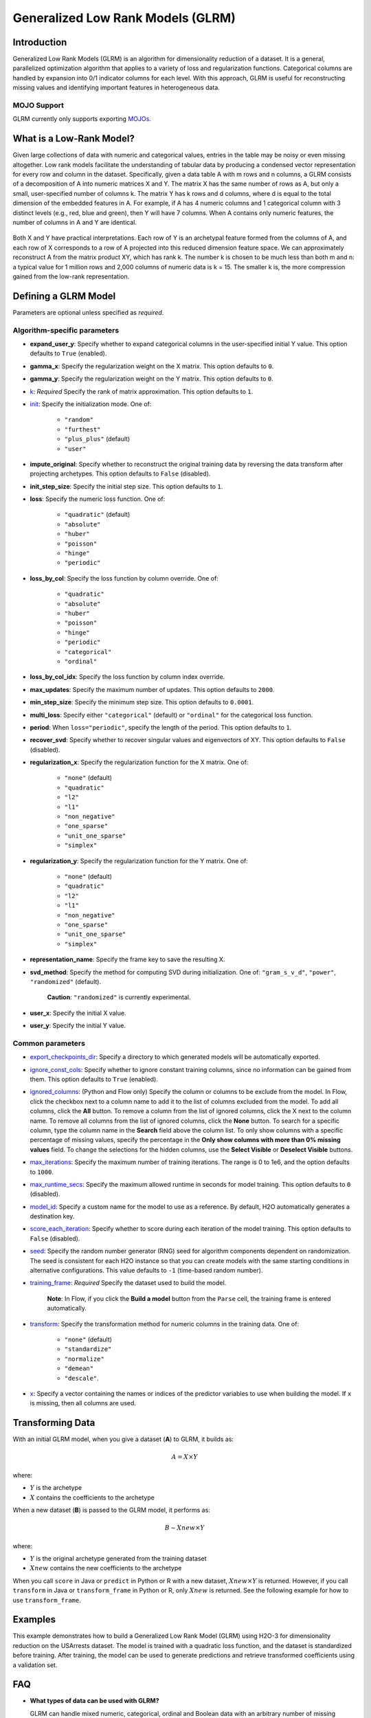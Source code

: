 .. _glrm:

Generalized Low Rank Models (GLRM)
----------------------------------

Introduction
~~~~~~~~~~~~

Generalized Low Rank Models (GLRM) is an algorithm for dimensionality reduction of a dataset. It is a general, parallelized optimization algorithm that applies to a variety of loss and regularization functions. Categorical columns are handled by expansion into 0/1 indicator columns for each level. With this approach, GLRM is useful for reconstructing missing values and identifying important features in heterogeneous data.

MOJO Support
''''''''''''

GLRM currently only supports exporting `MOJOs <../save-and-load-model.html#supported-mojos>`__.

What is a Low-Rank Model?
~~~~~~~~~~~~~~~~~~~~~~~~~

Given large collections of data with numeric and categorical values, entries in the table may be noisy or even missing altogether. Low rank models facilitate the understanding of tabular data by producing a condensed vector representation for every row and column in the dataset. Specifically, given a data table A with m rows and n columns, a GLRM consists of a decomposition of A into numeric matrices X and Y. The matrix X has the same number of rows as A, but only a small, user-specified number of columns k. The matrix Y has k rows and d columns, where d is equal to the total dimension of the embedded features in A. For example, if A has 4 numeric columns and 1 categorical column with 3 distinct levels (e.g., red, blue and green), then Y will have 7 columns. When A contains only numeric features, the number of columns in A and Y are identical.

.. figure:: ../images/glrm_matrix_decomposition.png
   :alt: 

Both X and Y have practical interpretations. Each row of Y is an archetypal feature formed from the columns of A, and each row of X corresponds to a row of A projected into this reduced dimension feature space. We can approximately reconstruct A from the matrix product XY, which has rank k. The number k is chosen to be much less than both m and n: a typical value for 1 million rows and 2,000 columns of numeric data is k = 15. The smaller k is, the more compression gained from the low-rank representation.

Defining a GLRM Model
~~~~~~~~~~~~~~~~~~~~~

Parameters are optional unless specified as *required*.

Algorithm-specific parameters
'''''''''''''''''''''''''''''

-  **expand_user_y**: Specify whether to expand categorical columns in the user-specified initial Y value. This option defaults to ``True`` (enabled).

-  **gamma_x**: Specify the regularization weight on the X matrix. This option defaults to ``0``.

-  **gamma_y**: Specify the regularization weight on the Y matrix. This option defaults to ``0``.

-  `k <algo-params/k.html>`__: *Required* Specify the rank of matrix approximation. This option defaults to ``1``.

-  `init <algo-params/init1.html>`__: Specify the initialization mode. One of: 

    - ``"random"``
    - ``"furthest"``
    - ``"plus_plus"`` (default) 
    - ``"user"``

-  **impute_original**: Specify whether to reconstruct the original training data by reversing the data transform after projecting archetypes. This option defaults to ``False`` (disabled).

-  **init_step_size**: Specify the initial step size. This option defaults to ``1``.

-  **loss**: Specify the numeric loss function. One of: 
   
    - ``"quadratic"`` (default) 
    - ``"absolute"``
    - ``"huber"``
    - ``"poisson"``
    - ``"hinge"``
    - ``"periodic"``

-  **loss_by_col**: Specify the loss function by column override. One of: 

    - ``"quadratic"``
    - ``"absolute"``
    - ``"huber"``
    - ``"poisson"``
    - ``"hinge"``
    - ``"periodic"``
    - ``"categorical"``
    - ``"ordinal"``

-  **loss_by_col_idx**: Specify the loss function by column index override.

-  **max_updates**: Specify the maximum number of updates. This option defaults to ``2000``.

-  **min_step_size**: Specify the minimum step size. This option defaults to ``0.0001``.

-  **multi_loss**: Specify either ``"categorical"`` (default) or ``"ordinal"`` for the categorical loss function.

-  **period**: When ``loss="periodic"``, specify the length of the period. This option defaults to ``1``.

-  **recover_svd**: Specify whether to recover singular values and eigenvectors of XY. This option defaults to ``False`` (disabled).

-  **regularization_x**: Specify the regularization function for the X matrix. One of: 

    - ``"none"`` (default)
    - ``"quadratic"``
    - ``"l2"``
    - ``"l1"``
    - ``"non_negative"``
    - ``"one_sparse"``
    - ``"unit_one_sparse"``
    - ``"simplex"``

-  **regularization_y**: Specify the regularization function for the Y matrix. One of: 

    - ``"none"`` (default)
    - ``"quadratic"``
    - ``"l2"``
    - ``"l1"``
    - ``"non_negative"``
    - ``"one_sparse"``
    - ``"unit_one_sparse"``
    - ``"simplex"``

-  **representation_name**: Specify the frame key to save the resulting X.

-  **svd_method**: Specify the method for computing SVD during initialization. One of: ``"gram_s_v_d"``, ``"power"``, ``"randomized"`` (default).

       **Caution**: ``"randomized"`` is currently experimental.

-  **user_x**: Specify the initial X value.

-  **user_y**: Specify the initial Y value.

Common parameters
'''''''''''''''''

-  `export_checkpoints_dir <algo-params/export_checkpoints_dir.html>`__: Specify a directory to which generated models will be automatically exported.

-  `ignore_const_cols <algo-params/ignore_const_cols.html>`__: Specify whether to ignore constant training columns, since no information can be gained from them. This option defaults to ``True`` (enabled).

-  `ignored_columns <algo-params/ignored_columns.html>`__: (Python and Flow only) Specify the column or columns to be exclude from the model. In Flow, click the checkbox next to a column name to add it to the list of columns excluded from the model. To add all columns, click the **All** button. To remove a column from the list of ignored columns, click the X next to the column name. To remove all columns from the list of ignored columns, click the **None** button. To search for a specific column, type the column name in the **Search** field above the column list. To only show columns with a specific percentage of missing values, specify the percentage in the **Only show columns with more than 0% missing values** field. To change the selections for the hidden columns, use the **Select Visible** or **Deselect Visible** buttons.

-  `max_iterations <algo-params/max_iterations.html>`__: Specify the maximum number of training iterations. The range is 0 to 1e6, and the option defaults to ``1000``.

-  `max_runtime_secs <algo-params/max_runtime_secs.html>`__: Specify the maximum allowed runtime in seconds for model training. This option defaults to ``0`` (disabled).

-  `model_id <algo-params/model_id.html>`__: Specify a custom name for the model to use as a reference. By default, H2O automatically generates a destination key.

-  `score_each_iteration <algo-params/score_each_iteration.html>`__: Specify whether to score during each iteration of the model training. This option defaults to ``False`` (disabled).

-  `seed <algo-params/seed.html>`__: Specify the random number generator (RNG) seed for algorithm components dependent on randomization. The seed is consistent for each H2O instance so that you can create models with the same starting conditions in alternative configurations. This value defaults to ``-1`` (time-based random number).

-  `training_frame <algo-params/training_frame.html>`__: *Required* Specify the dataset used to build the model. 
    
    **Note**: In Flow, if you click the **Build a model** button from the ``Parse`` cell, the training frame is entered automatically.

-  `transform <algo-params/transform.html>`__: Specify the transformation method for numeric columns in the training data. One of: 

    - ``"none"`` (default)
    - ``"standardize"``
    - ``"normalize"``
    - ``"demean"``
    - ``"descale"``. 

-  `x <algo-params/x.html>`__: Specify a vector containing the names or indices of the predictor variables to use when building the model. If ``x`` is missing, then all columns are used.

Transforming Data
~~~~~~~~~~~~~~~~~

With an initial GLRM model, when you give a dataset (**A**) to GLRM, it builds as:

.. math::
   
   A = X \times Y

where:

- :math:`Y` is the archetype 
- :math:`X` contains the coefficients to the archetype

When a new dataset (**B**) is passed to the GLRM model, it performs as:

.. math::
   
   B \sim Xnew \times Y

where:

- :math:`Y` is the original archetype generated from the training dataset
- :math:`Xnew` contains the new coefficients to the archetype

When you call ``score`` in Java or ``predict`` in Python or R with a new dataset, :math:`Xnew \times Y` is returned. However, if you call ``transform`` in Java or ``transform_frame`` in Python or R, only :math:`Xnew` is returned. See the following example for how to use ``transform_frame``.

Examples
~~~~~~~~

This example demonstrates how to build a Generalized Low Rank Model (GLRM) using H2O-3 for dimensionality reduction on the USArrests dataset. The model is trained with a quadratic loss function, and the dataset is standardized before training. After training, the model can be used to generate predictions and retrieve transformed coefficients using a validation set.

.. tabs::
   .. code-tab:: r R

    library(h2o)
    h2o.init()

    # Import the USArrests dataset into H2O:
    arrests <- h2o.importFile("https://s3.amazonaws.com/h2o-public-test-data/smalldata/pca_test/USArrests.csv")

    # Split the dataset into a train and valid set:
    arrests_splits <- h2o.splitFrame(data = arrests, ratios = 0.8, seed = 1234)
    train <- arrests_splits[[1]]
    valid <- arrests_splits[[2]]

    # Build and train the model:
    glrm_model = h2o.glrm(training_frame = train, 
                          k = 4, 
                          loss = "Quadratic", 
                          gamma_x = 0.5, 
                          gamma_y = 0.5,  
                          max_iterations = 700, 
                          recover_svd = TRUE, 
                          init = "SVD", 
                          transform = "STANDARDIZE")

    # Eval performance:
    arrests_perf <- h2o.performance(glrm_model)

    # Generate predictions on a validation set (if necessary):
    arrests_pred <- h2o.predict(glrm_model, newdata = valid)

    # Transform the data using the dataset "valid" to retrieve the new coefficients:
    glrm_transform <- h2o.transform_frame(glrm_model, valid)



   .. code-tab:: python

    import h2o
    from h2o.estimators import H2OGeneralizedLowRankEstimator
    h2o.init()

    # Import the USArrests dataset into H2O:
    arrestsH2O = h2o.import_file("https://s3.amazonaws.com/h2o-public-test-data/smalldata/pca_test/USArrests.csv")

    # Split the dataset into a train and valid set:
    train, valid = arrestsH2O.split_frame(ratios=[.8], seed=1234)

    # Build and train the model:
    glrm_model = H2OGeneralizedLowRankEstimator(k=4, 
                                                loss="quadratic", 
                                                gamma_x=0.5, 
                                                gamma_y=0.5, 
                                                max_iterations=700, 
                                                recover_svd=True, 
                                                init="SVD", 
                                                transform="standardize")
    glrm_model.train(training_frame=train) 

    # Transform the data using the dataset "valid" to retrieve the new coefficients:
    glrm_transform = glrm_model.transform_frame(valid)


FAQ
~~~

-  **What types of data can be used with GLRM?**

   GLRM can handle mixed numeric, categorical, ordinal and Boolean data with an arbitrary number of missing values. It allows the user to apply regularization to X and Y, imposing restrictions like non-negativity appropriate to a particular data science context.

-  **What are the benefits to using low rank models?**

   -  **Memory**: Saving only the X and Y matrices can significantly reduce the amount of memory required to store a large data set. A file that is 10 GB can be compressed down to 100 MB. When we need the original data again, we can reconstruct it on the fly from X and Y with minimal loss in accuracy.
   -  **Speed**: GLRM can be used to compress data with high-dimensional, heterogeneous features into a few numeric columns. This leads to a huge speed-up in model building and prediction, especially by machine learning algorithms that scale poorly with the size of the feature space.
   -  **Feature Engineering**: The Y matrix represents the most important combination of features from the training data. These condensed features (called archetypes) can be analyzed, visualized, and incorporated into various data science applications.
   -  **Missing Data Imputation**: Reconstructing a data set from X and Y will automatically impute missing values. This imputation is accomplished by intelligently leveraging the information contained in the known values of each feature, as well as user-provided parameters such as the loss function.

References
~~~~~~~~~~

`Udell, Madeline, Corinne Horn, Reza Zadeh, and Stephen Boyd. "Generalized low rank models." arXiv preprint arXiv:1410.0342, 2014. <http://arxiv.org/abs/1410.0342>`_

`Hamner, S.R., Delp, S.L. Muscle contributions to fore-aft and vertical body mass center accelerations over a range of running speeds. Journal of Biomechanics, vol 46, pp 780-787. (2013) <http://nmbl.stanford.edu/publications/pdf/Hamner2012.pdf>`_
